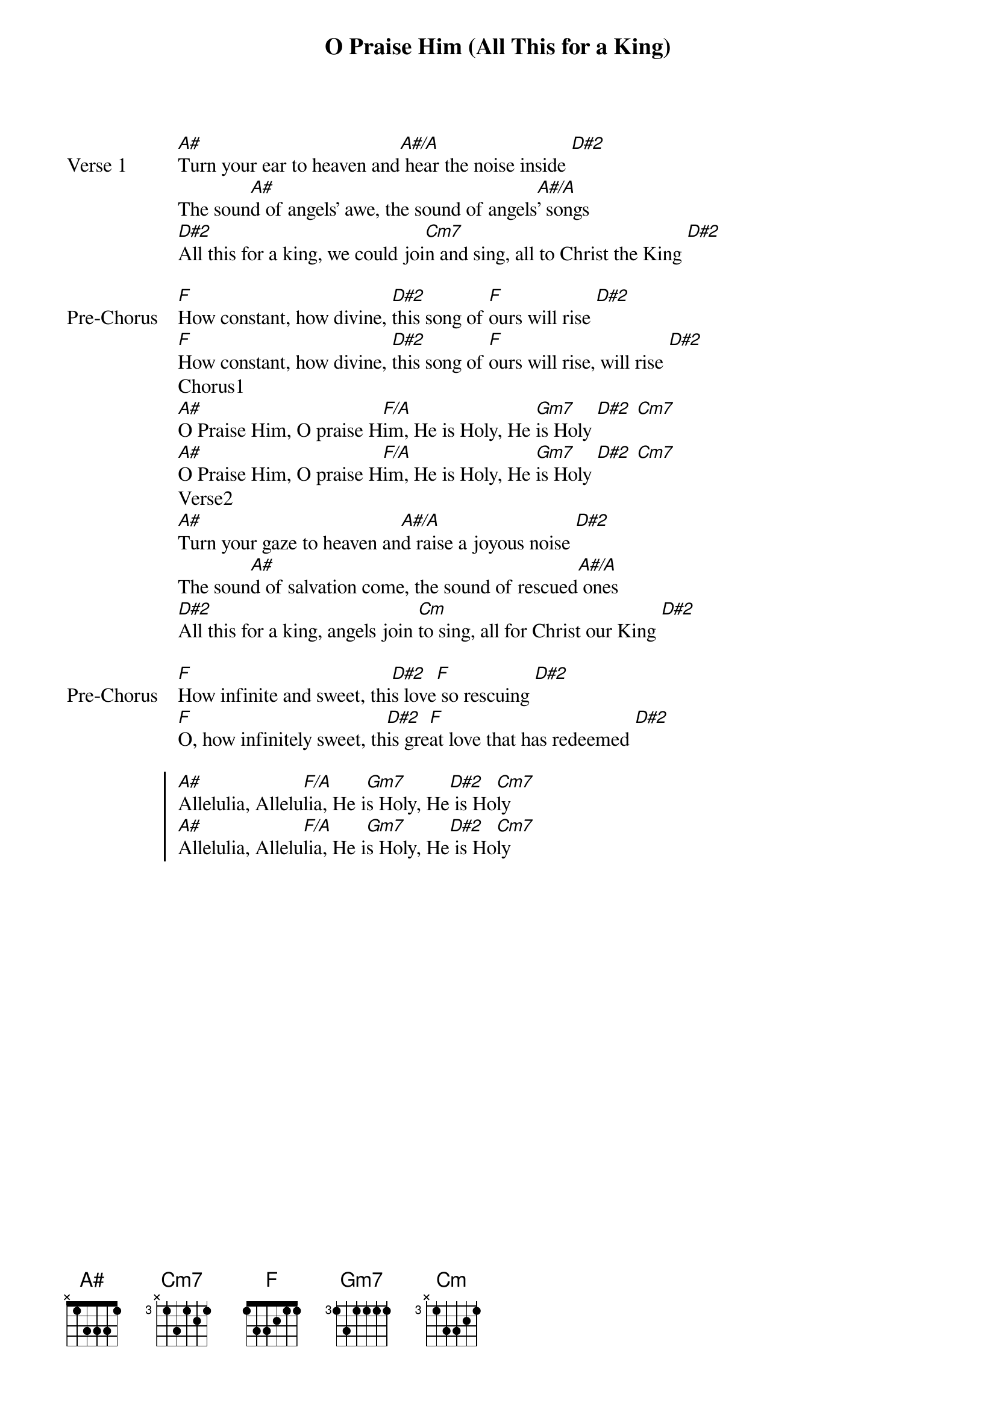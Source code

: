 {title: O Praise Him (All This for a King)}
{artist: David Crowder}
{key: A#}

{start_of_verse: Verse 1}
[A#]Turn your ear to heaven and[A#/A] hear the noise inside [D#2]
The soun[A#]d of angels' awe, the sound of angels[A#/A]' songs
[D#2]All this for a king, we could joi[Cm7]n and sing, all to Christ the King [D#2]
{end_of_verse}

{start_of_bridge: Pre-Chorus}
[F]How constant, how divine, [D#2]this song of [F]ours will rise [D#2]
[F]How constant, how divine, [D#2]this song of [F]ours will rise, will rise [D#2]
Chorus1
[A#]O Praise Him, O praise H[F/A]im, He is Holy, He [Gm7]is Holy [D#2] [Cm7]
[A#]O Praise Him, O praise H[F/A]im, He is Holy, He [Gm7]is Holy [D#2] [Cm7]
Verse2
[A#]Turn your gaze to heaven an[A#/A]d raise a joyous noise [D#2]
The soun[A#]d of salvation come, the sound of rescued[A#/A] ones
[D#2]All this for a king, angels join [Cm]to sing, all for Christ our King [D#2]
{end_of_bridge}

{start_of_bridge: Pre-Chorus}
[F]How infinite and sweet, thi[D#2]s love[F] so rescuing [D#2]
[F]O, how infinitely sweet, th[D#2]is gre[F]at love that has redeemed [D#2]
{end_of_bridge}

{start_of_chorus}
[A#]Allelulia, Allelu[F/A]lia, He i[Gm7]s Holy, He[D#2] is Ho[Cm7]ly
[A#]Allelulia, Allelu[F/A]lia, He i[Gm7]s Holy, He[D#2] is Ho[Cm7]ly
{end_of_chorus}
